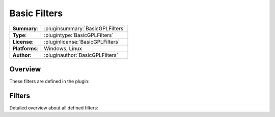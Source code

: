 ===================
 Basic Filters
===================

=============== ========================================================================================================
**Summary**:    :pluginsummary:`BasicGPLFilters`
**Type**:       :plugintype:`BasicGPLFilters`
**License**:    :pluginlicense:`BasicGPLFilters`
**Platforms**:  Windows, Linux
**Author**:     :pluginauthor:`BasicGPLFilters`
=============== ========================================================================================================
  
Overview
========

.. pluginsummaryextended::
    :plugin: BasicGPLFilters

These filters are defined in the plugin:

.. pluginfilterlist::
    :plugin: BasicGPLFilters
    :overviewonly:

Filters
==============
        
Detailed overview about all defined filters:
    
.. pluginfilterlist::
    :plugin: BasicGPLFilters

